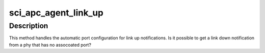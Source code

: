 .. -*- coding: utf-8; mode: rst -*-
.. src-file: drivers/scsi/isci/port_config.c

.. _`sci_apc_agent_link_up`:

sci_apc_agent_link_up
=====================

.. c:function:: void sci_apc_agent_link_up(struct isci_host *ihost, struct sci_port_configuration_agent *port_agent, struct isci_port *iport, struct isci_phy *iphy)

    handle apc link up events

    :param struct isci_host \*ihost:
        *undescribed*

    :param struct sci_port_configuration_agent \*port_agent:
        *undescribed*

    :param struct isci_port \*iport:
        *undescribed*

    :param struct isci_phy \*iphy:
        *undescribed*

.. _`sci_apc_agent_link_up.description`:

Description
-----------

This method handles the automatic port configuration for link up
notifications. Is it possible to get a link down notification from a phy
that has no assocoated port?

.. This file was automatic generated / don't edit.

